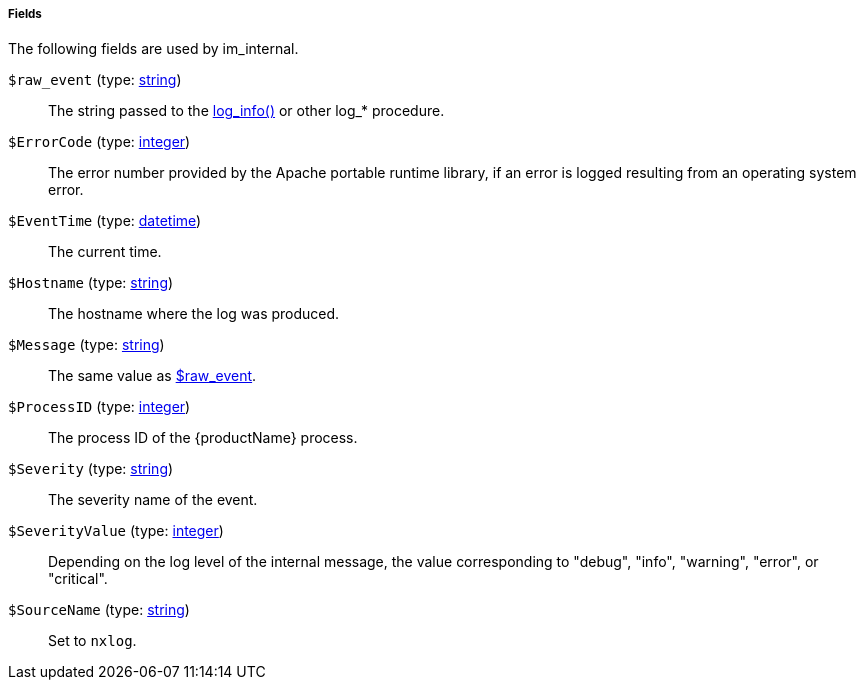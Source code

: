 [[im_internal_fields]]
===== Fields

The following fields are used by im_internal.

[[im_internal_field_raw_event]]
`$raw_event` (type: <<lang_type_string,string>>)::
+
--
The string passed to the
	<<core_proc_log_info,log_info()>> or other log_*
	procedure.
--

[[im_internal_field_ErrorCode]]
`$ErrorCode` (type: <<lang_type_integer,integer>>)::
+
--
The error number provided by the Apache portable runtime
	library, if an error is logged resulting from an operating
	system error.
--

[[im_internal_field_EventTime]]
`$EventTime` (type: <<lang_type_datetime,datetime>>)::
+
--
The current time.
--

[[im_internal_field_Hostname]]
`$Hostname` (type: <<lang_type_string,string>>)::
+
--
The hostname where the log was produced.
--

[[im_internal_field_Message]]
`$Message` (type: <<lang_type_string,string>>)::
+
--
The same value as <<im_internal_field_raw_event,$raw_event>>.
--

[[im_internal_field_ProcessID]]
`$ProcessID` (type: <<lang_type_integer,integer>>)::
+
--
The process ID of the {productName} process.
--

[[im_internal_field_Severity]]
`$Severity` (type: <<lang_type_string,string>>)::
+
--
The severity name of the event.
--

[[im_internal_field_SeverityValue]]
`$SeverityValue` (type: <<lang_type_integer,integer>>)::
+
--
Depending on the log level of the internal message, the value
	corresponding to "debug", "info", "warning", "error", or
	"critical".
--

[[im_internal_field_SourceName]]
`$SourceName` (type: <<lang_type_string,string>>)::
+
--
Set to `nxlog`.
--

